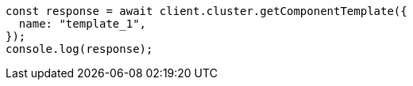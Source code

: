 // This file is autogenerated, DO NOT EDIT
// Use `node scripts/generate-docs-examples.js` to generate the docs examples

[source, js]
----
const response = await client.cluster.getComponentTemplate({
  name: "template_1",
});
console.log(response);
----
